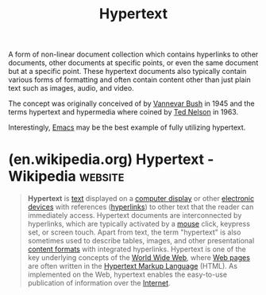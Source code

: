 :PROPERTIES:
:ID:       a0ac6689-ad9b-4a28-b630-0dd12f15cff1
:END:
#+title: Hypertext
#+filetags: :markup:information_management:information_technology:writing:computer_science:

A form of non-linear document collection which contains hyperlinks to other documents, other documents at specific points, or even the same document but at a specific point.  These hypertext documents also typically contain various forms of formatting and often contain content other than just plain text such as images, audio, and video.

The concept was originally conceived of by [[id:e5a582e4-16fb-4fd3-b182-07abf5720ee1][Vannevar Bush]] in 1945 and the terms hypertext and hypermedia where coined by [[id:33d5bcba-4e40-45e8-9c15-282f356046d5][Ted Nelson]] in 1963.

Interestingly, [[id:aca1324c-b142-4e34-a121-a8bb0a79ddf8][Emacs]] may be the best example of fully utilizing hypertext.
* (en.wikipedia.org) Hypertext - Wikipedia                          :website:
:PROPERTIES:
:ID:       3391d942-b1f7-4142-a28b-e0336b28089e
:ROAM_REFS: https://en.wikipedia.org/wiki/Hypertext
:END:

#+begin_quote
  *Hypertext* is [[https://en.wikipedia.org/wiki/E-text][text]] displayed on a [[https://en.wikipedia.org/wiki/Computer_display][computer display]] or other [[https://en.wikipedia.org/wiki/Electronic_devices][electronic devices]] with references ([[https://en.wikipedia.org/wiki/Hyperlinks][hyperlinks]]) to other text that the reader can immediately access.  Hypertext documents are interconnected by hyperlinks, which are typically activated by a [[https://en.wikipedia.org/wiki/Mouse_(computing)][mouse]] click, keypress set, or screen touch.  Apart from text, the term "hypertext" is also sometimes used to describe tables, images, and other presentational [[https://en.wikipedia.org/wiki/Content_format][content formats]] with integrated hyperlinks.  Hypertext is one of the key underlying concepts of the [[https://en.wikipedia.org/wiki/World_Wide_Web][World Wide Web]], where [[https://en.wikipedia.org/wiki/Web_page][Web pages]] are often written in the [[https://en.wikipedia.org/wiki/Hypertext_Markup_Language][Hypertext Markup Language]] (HTML).  As implemented on the Web, hypertext enables the easy-to-use publication of information over the [[https://en.wikipedia.org/wiki/Internet][Internet]].
#+end_quote
